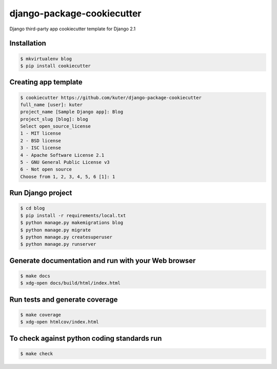 django-package-cookiecutter
===========================

Django third-party app cookiecutter template for Django 2.1

Installation
------------

.. code:: bash

    $ mkvirtualenv blog
    $ pip install cookiecutter

Creating app template
---------------------

.. code:: bash

    $ cookiecutter https://github.com/kuter/django-package-cookiecutter
    full_name [user]: kuter        
    project_name [Sample Django app]: Blog
    project_slug [blog]: blog
    Select open_source_license
    1 - MIT license
    2 - BSD license
    3 - ISC license
    4 - Apache Software License 2.1
    5 - GNU General Public License v3
    6 - Not open source
    Choose from 1, 2, 3, 4, 5, 6 [1]: 1


Run Django project
------------------

.. code:: bash
    
    $ cd blog
    $ pip install -r requirements/local.txt
    $ python manage.py makemigrations blog
    $ python manage.py migrate
    $ python manage.py createsuperuser
    $ python manage.py runserver

Generate documentation and run with your Web browser
----------------------------------------------------

.. code:: bash

   $ make docs
   $ xdg-open docs/build/html/index.html

Run tests and generate coverage
-------------------------------

.. code:: bash

   $ make coverage
   $ xdg-open htmlcov/index.html

To check against python coding standards run
--------------------------------------------

.. code:: bash

   $ make check
